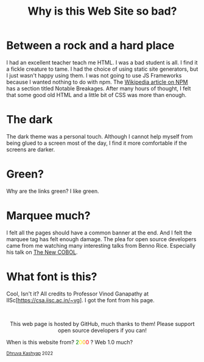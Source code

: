 #+TITLE: Why is this Web Site so bad?
#+EXPORT_FILE_NAME: website.html
#+OPTIONS: toc:nil
#+HTML_HEAD: <link rel="stylesheet" type="text/css" href="../styles_org.css" />

* Between a rock and a hard place

I had an excellent teacher teach me HTML. I was a bad student is all.
I find it a fickle creature to tame. I had the choice of using static site generators, but I just wasn't happy using them. I was not going to use JS Frameworks because I wanted nothing to do with npm. The [[https://en.wikipedia.org/wiki/Npm_(software)][Wikipedia article on NPM]] has a section titled Notable Breakages. After many hours of thought, I felt that some good old HTML and a little bit of CSS was more than enough.

* The dark

The dark theme was a personal touch. Although I cannot help myself from being glued to a screen most of the day, I find it more comfortable if the screens are darker.

* Green?

Why are the links green? I like green.

* Marquee much?

I felt all the pages should have a common banner at the end. And I felt the marquee tag has felt enough damage. The plea for open source developers came from me watching many interesting talks from Benno Rice. Especially his talk on [[https://www.youtube.com/watch?v=BCqGjGzWI48][The New COBOL]].

* What font is this?

Cool, Isn't it? All credits to Professor Vinod Ganapathy at IISc[https://csa.iisc.ac.in/~vg]. I got the font from his page.
#+BEGIN_EXPORT html
<br>
<p style="text-align:center">
    This web page is hosted by GitHub, much thanks to them! Please support open source developers if you can!
    <div class="marquee">
    <p>
        When is this website from?
        <span style="color: green">2</span><span style="color: yellow">0</span><span style="color: orange">0</span><span style="color: red">0</span>
        ? Web 1.0 much?
    </p>
    </div>
    <small><a href="../index.html">Dhruva Kashyap</a> 2022</small>
</p>
#+END_EXPORT
